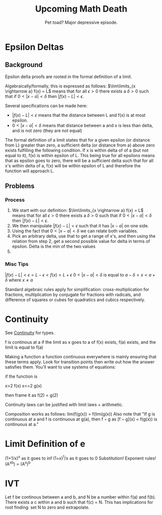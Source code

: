 #+TITLE: Upcoming Math Death
#+SUBTITLE: Pet toad? Major depressive episode.
#+STARTUP: indent showstars

* Epsilon Deltas
** Background

Epsilon delta proofs are rooted in the formal definition of a limit.

Algebraically/formally, this is expressed as follows:
$\lim\limits_{x \rightarrow a} f(x) = L$ means that for all $\epsilon > 0$ there exists a $\delta > 0$ such that if $0<|x-a|<\delta$ then $|f(x) - L| < \epsilon$.

Several specifications can be made here:
-  $|f(x) - L| < \epsilon$ means that the distance between L and f(x) is at most epsilon.
-  $0<|x-a|<\delta$ means that distance between a and x is less than delta, and is not zero (they are not equal)

The formal definition of a limit states that for a given epsilon (or distance from L) greater than zero, a sufficient delta (or distance from a) above zero exists fulfilling the following condition. If x is within delta of of a (but not equal to it), f(x) is within epsilon of L. This being true for all epsilons means that as epsilon goes to zero, there will be a sufficient delta such that for all x's within delta of a, f(x) will be within epsilon of L and therefore the function will approach L.

[[./images/epsdelta.jpeg]]

** Problems
*** Process
1. We start with our definition:   $\lim\limits_{x \rightarrow a} f(x) = L$ means that for all $\epsilon > 0$ there exists a $\delta > 0$ such that if $0<|x-a|<\delta$ then $|f(x) - L| < \epsilon$.
2. We then manipulate $|f(x) - L| < \epsilon$ such that it has $|x-a|$ on one side.
3. Using the fact that $0<|x-a|<\delta$ we can relate both variables.
4. Pick an arbitrary delta, use that to get a range of x's, and then using the relation from step 2, get a second possible value for delta in terms of epsilon. Delta is the min of the two values
5. 

*** Misc Tips
$|f(x)-L|<\epsilon = L-\epsilon < f(x) < L+\epsilon$
$0<|x-a|<\delta$ is equal to $a-\delta < x < a+\delta$ where $x \neq a$

Standard algebraic rules apply for simplification: cross-multiplication for fractions, multiplication by conjugate for fractions with radicals, and difference of squares or cubes for quadratics and cubics respectively.

* Continuity
See [[id:826693da-28f5-4ae2-b97d-8fa07b4448e0][Continuity]] for types.

f is continous at a if the limit as x goes to a of f(x) exists, f(a) exists, and the limit is equal to f(a)

Making a function a function continuous everywhere is mainly ensuring that these terms apply. Look for transition points then write out how the answer satisfies them. You'll want to use systems of equations:

if the function is 

x>2  f(x)
x<=2 g(x)

then frame it as f(2) = g(2)

Continuity laws can be justified with limit laws + arithmetic.

Composition works as follows: lim(f(g(x)) = f(lim(g(x))
Also note that "If g is continuous at a and f is continuous at g(a), then f ◦ g as [f ◦ g](x) = f(g(x)) is continuous at a."

* Limit Definition of e

(1+1/x)^x as it goes to inf
(1+x)^1/x as it goes to 0
Substitution!
Exponent rules! (A^xb) = (A^x)^b

* IVT
Let f be continous between a and b, and N be a number within f(a) and f(b). There exists a c within a and b such that f(c) = N.
This has implications for root finding: set N to zero and extrapolate. 
